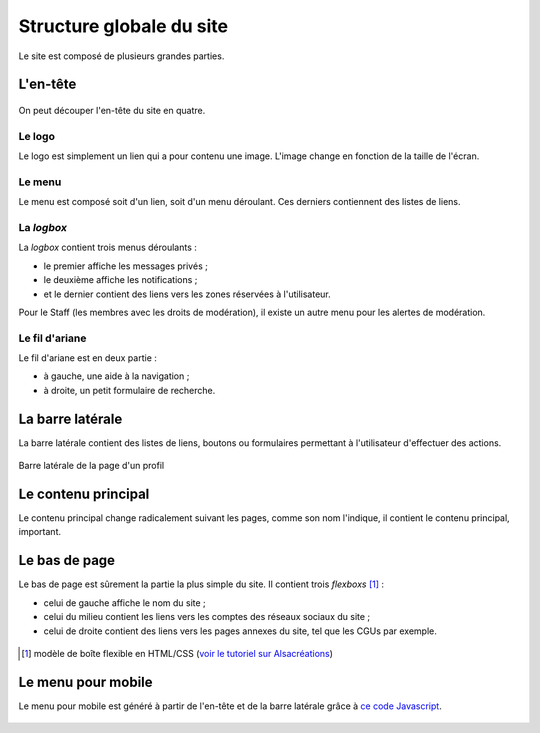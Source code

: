 =========================
Structure globale du site
=========================

Le site est composé de plusieurs grandes parties.

L'en-tête
=========

.. figure:: ../images/design/en-tete.png
   :align: center

On peut découper l'en-tête du site en quatre.

Le logo
-------

Le logo est simplement un lien qui a pour contenu une image. L'image change en fonction de la taille de l'écran.

Le menu
-------

Le menu est composé soit d'un lien, soit d'un menu déroulant. Ces derniers contiennent des listes de liens.

.. figure:: ../images/design/en-tete_menu.png
   :align: center

La *logbox*
-----------

La *logbox* contient trois menus déroulants :

- le premier affiche les messages privés ;
- le deuxième affiche les notifications ;
- et le dernier contient des liens vers les zones réservées à l'utilisateur.

Pour le Staff (les membres avec les droits de modération), il existe un autre menu pour les alertes de modération.

.. figure:: ../images/design/en-tete_logbox.png
   :align: center

Le fil d'ariane
---------------

Le fil d'ariane est en deux partie :

- à gauche, une aide à la navigation ;
- à droite, un petit formulaire de recherche.

La barre latérale
=================

La barre latérale contient des listes de liens, boutons ou formulaires permettant à l'utilisateur d'effectuer des actions.

.. figure:: ../images/design/barre-laterale.png
   :align: center

   Barre latérale de la page d'un profil

Le contenu principal
====================

Le contenu principal change radicalement suivant les pages, comme son nom l'indique, il contient le contenu principal, important.

Le bas de page
==============

Le bas de page est sûrement la partie la plus simple du site. Il contient trois *flexboxs* [#flexbox]_ :

- celui de gauche affiche le nom du site ;
- celui du milieu contient les liens vers les comptes des réseaux sociaux du site ;
- celui de droite contient des liens vers les pages annexes du site, tel que les CGUs par exemple.

.. figure:: ../images/design/bas-de-page.png
   :align: center

.. [#flexbox] modèle de boîte flexible en HTML/CSS (`voir le tutoriel sur Alsacréations <http://www.alsacreations.com/tuto/lire/1493-css3-flexbox-layout-module.html>`_)

Le menu pour mobile
===================

Le menu pour mobile est généré à partir de l'en-tête et de la barre latérale grâce à `ce code Javascript <https://github.com/zestedesavoir/zds-site/blob/dev/assets/js/mobile-menu.js>`_.

.. figure:: ../images/design/menu-mobile.png
   :align: center
